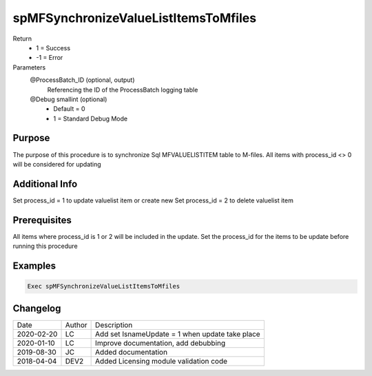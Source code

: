 
=====================================
spMFSynchronizeValueListItemsToMfiles
=====================================

Return
  - 1 = Success
  - -1 = Error
Parameters
  @ProcessBatch_ID (optional, output)
    Referencing the ID of the ProcessBatch logging table    
  @Debug smallint (optional)
    - Default = 0
    - 1 = Standard Debug Mode

Purpose
=======

The purpose of this procedure is to synchronize Sql  MFVALUELISTITEM table to M-files. All items with process_id <> 0 will be considered for updating

Additional Info
===============

Set process_id = 1 to update valuelist item or create new
Set process_id = 2 to delete valuelist item

Prerequisites
=============

All items where process_id is 1 or 2 will be included in the update.  Set the process_id for the items to be update before running this procedure

Examples
========

.. code:: sql

    Exec spMFSynchronizeValueListItemsToMfiles
    
Changelog
=========

==========  =========  ========================================================
Date        Author     Description
----------  ---------  --------------------------------------------------------
2020-02-20  LC         Add set IsnameUpdate = 1 when update take place
2020-01-10  LC         Improve documentation, add debubbing
2019-08-30  JC         Added documentation
2018-04-04  DEV2       Added Licensing module validation code
==========  =========  ========================================================

